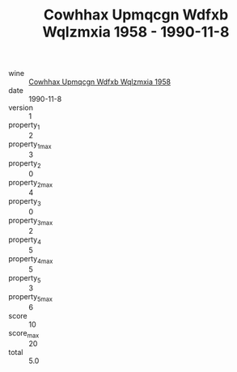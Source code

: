 :PROPERTIES:
:ID:                     c67d4f87-5757-4393-9f8d-cf34a2c051a3
:END:
#+TITLE: Cowhhax Upmqcgn Wdfxb Wqlzmxia 1958 - 1990-11-8

- wine :: [[id:c5e4db49-fc4e-4425-8228-9422da04538c][Cowhhax Upmqcgn Wdfxb Wqlzmxia 1958]]
- date :: 1990-11-8
- version :: 1
- property_1 :: 2
- property_1_max :: 3
- property_2 :: 0
- property_2_max :: 4
- property_3 :: 0
- property_3_max :: 2
- property_4 :: 5
- property_4_max :: 5
- property_5 :: 3
- property_5_max :: 6
- score :: 10
- score_max :: 20
- total :: 5.0


